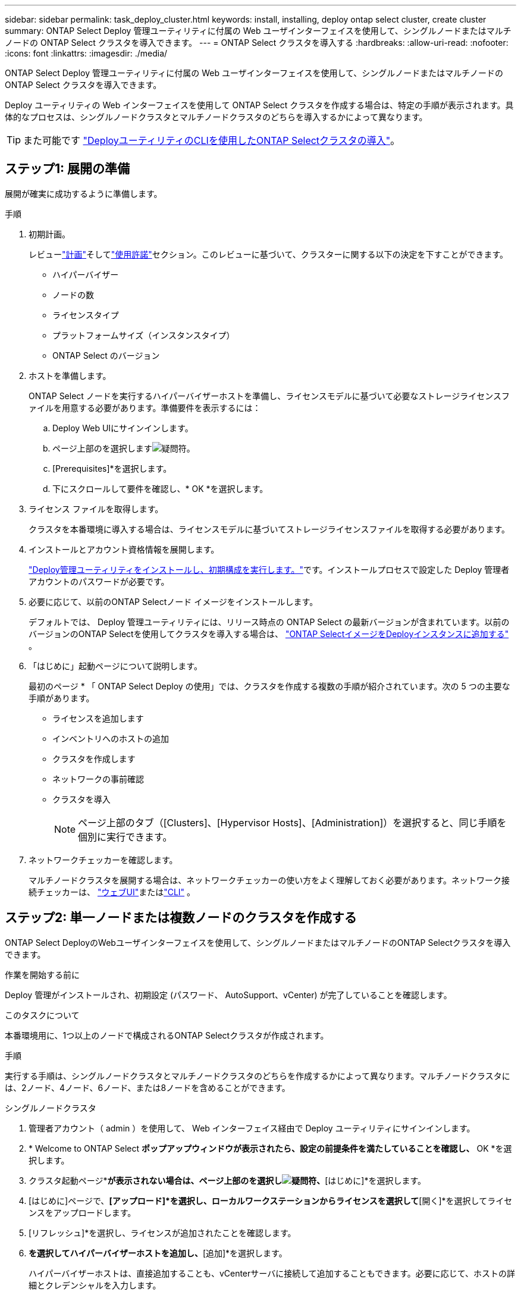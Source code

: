 ---
sidebar: sidebar 
permalink: task_deploy_cluster.html 
keywords: install, installing, deploy ontap select cluster, create cluster 
summary: ONTAP Select Deploy 管理ユーティリティに付属の Web ユーザインターフェイスを使用して、シングルノードまたはマルチノードの ONTAP Select クラスタを導入できます。 
---
= ONTAP Select クラスタを導入する
:hardbreaks:
:allow-uri-read: 
:nofooter: 
:icons: font
:linkattrs: 
:imagesdir: ./media/


[role="lead"]
ONTAP Select Deploy 管理ユーティリティに付属の Web ユーザインターフェイスを使用して、シングルノードまたはマルチノードの ONTAP Select クラスタを導入できます。

Deploy ユーティリティの Web インターフェイスを使用して ONTAP Select クラスタを作成する場合は、特定の手順が表示されます。具体的なプロセスは、シングルノードクラスタとマルチノードクラスタのどちらを導入するかによって異なります。


TIP: また可能です link:https://docs.netapp.com/us-en/ontap-select/task_cli_deploy_cluster.html["DeployユーティリティのCLIを使用したONTAP Selectクラスタの導入"]。



== ステップ1: 展開の準備

展開が確実に成功するように準備します。

.手順
. 初期計画。
+
レビューlink:concept_workflow_deploy.html["計画"]そしてlink:concept_lic_evaluation.html["使用許諾"]セクション。このレビューに基づいて、クラスターに関する以下の決定を下すことができます。

+
** ハイパーバイザー
** ノードの数
** ライセンスタイプ
** プラットフォームサイズ（インスタンスタイプ）
** ONTAP Select のバージョン


. ホストを準備します。
+
ONTAP Select ノードを実行するハイパーバイザーホストを準備し、ライセンスモデルに基づいて必要なストレージライセンスファイルを用意する必要があります。準備要件を表示するには：

+
.. Deploy Web UIにサインインします。
.. ページ上部のを選択しますimage:icon_question_mark.gif["疑問符"]。
.. [Prerequisites]*を選択します。
.. 下にスクロールして要件を確認し、* OK *を選択します。


. ライセンス ファイルを取得します。
+
クラスタを本番環境に導入する場合は、ライセンスモデルに基づいてストレージライセンスファイルを取得する必要があります。

. インストールとアカウント資格情報を展開します。
+
link:task_install_deploy.html["Deploy管理ユーティリティをインストールし、初期構成を実行します。"]です。インストールプロセスで設定した Deploy 管理者アカウントのパスワードが必要です。

. 必要に応じて、以前のONTAP Selectノード イメージをインストールします。
+
デフォルトでは、 Deploy 管理ユーティリティには、リリース時点の ONTAP Select の最新バージョンが含まれています。以前のバージョンのONTAP Selectを使用してクラスタを導入する場合は、 link:task_cli_deploy_image_add.html["ONTAP SelectイメージをDeployインスタンスに追加する"] 。

. 「はじめに」起動ページについて説明します。
+
最初のページ * 「 ONTAP Select Deploy の使用」では、クラスタを作成する複数の手順が紹介されています。次の 5 つの主要な手順があります。

+
** ライセンスを追加します
** インベントリへのホストの追加
** クラスタを作成します
** ネットワークの事前確認
** クラスタを導入
+

NOTE: ページ上部のタブ（[Clusters]、[Hypervisor Hosts]、[Administration]）を選択すると、同じ手順を個別に実行できます。



. ネットワークチェッカーを確認します。
+
マルチノードクラスタを展開する場合は、ネットワークチェッカーの使い方をよく理解しておく必要があります。ネットワーク接続チェッカーは、 link:task_adm_connectivity.html["ウェブUI"]またはlink:task_cli_connectivity.html["CLI"] 。





== ステップ2: 単一ノードまたは複数ノードのクラスタを作成する

ONTAP Select DeployのWebユーザインターフェイスを使用して、シングルノードまたはマルチノードのONTAP Selectクラスタを導入できます。

.作業を開始する前に
Deploy 管理がインストールされ、初期設定 (パスワード、 AutoSupport、vCenter) が完了していることを確認します。

.このタスクについて
本番環境用に、1つ以上のノードで構成されるONTAP Selectクラスタが作成されます。

.手順
実行する手順は、シングルノードクラスタとマルチノードクラスタのどちらを作成するかによって異なります。マルチノードクラスタには、2ノード、4ノード、6ノード、または8ノードを含めることができます。

[role="tabbed-block"]
====
.シングルノードクラスタ
--
. 管理者アカウント（ admin ）を使用して、 Web インターフェイス経由で Deploy ユーティリティにサインインします。
. * Welcome to ONTAP Select *ポップアップウィンドウが表示されたら、設定の前提条件を満たしていることを確認し、* OK *を選択します。
. クラスタ起動ページ*[はじめに]*が表示されない場合は、ページ上部のを選択しimage:icon_question_mark.gif["疑問符"]、*[はじめに]*を選択します。
. [はじめに]ページで、*[アップロード]*を選択し、ローカルワークステーションからライセンスを選択して*[開く]*を選択してライセンスをアップロードします。
. [リフレッシュ]*を選択し、ライセンスが追加されたことを確認します。
. [次へ]*を選択してハイパーバイザーホストを追加し、*[追加]*を選択します。
+
ハイパーバイザーホストは、直接追加することも、vCenterサーバに接続して追加することもできます。必要に応じて、ホストの詳細とクレデンシャルを入力します。

. *更新*を選択し、ホストの*タイプ*の値が*ESX*または*KVM*であることを確認します。
+
指定したアカウントクレデンシャルは、 Deploy のクレデンシャルデータベースに追加されます。

. [次へ]*を選択して、クラスタの作成プロセスを開始します。
. [クラスタの詳細]*セクションで、クラスタについて説明する必要な情報をすべて指定し、*[完了]*を選択します。
. ノードのセットアップ * で、ノード管理 IP アドレスを指定してノードのライセンスを選択します。必要に応じて新しいライセンスをアップロードできます。ノード名は必要に応じて変更することもできます。
. ハイパーバイザー * と * ネットワーク * の構成を提供します。
+
仮想マシンのサイズと使用可能な機能セットを定義する 3 つのノード構成があります。これらのインスタンスタイプは、 Standard 、 Premium 、および Premium XL の購入ライセンスでそれぞれサポートされています。ノードに対して選択するライセンスは、インスタンスタイプと一致するか、それよりも大きくする必要があります。

+
ハイパーバイザーホストおよび管理ネットワークとデータネットワークを選択します。

. [ストレージ]*設定を指定し、*[完了]*を選択します。
+
プラットフォームライセンスレベルとホスト構成に基づいてドライブを選択できます。

. クラスタの設定を確認します。
+
構成を変更するには、該当するセクションでを選択しimage:icon_pencil.gif["編集"]ます。

. [次へ]*を選択し、ONTAP管理者パスワードを入力します。
. [クラスタの作成]*を選択してクラスタの作成プロセスを開始し、ポップアップウィンドウで*[OK]*を選択します。
+
クラスタが作成されるまで、 30 分程度かかる場合があります。

. クラスタ作成の複数ステップからなるプロセスを監視し、クラスタが正常に作成されたことを確認する。
+
ページは一定の間隔で自動的に更新されます。



--
.マルチノードクラスタ
--
. 管理者アカウント（ admin ）を使用して、 Web インターフェイス経由で Deploy ユーティリティにサインインします。
. * Welcome to ONTAP Select *ポップアップウィンドウが表示されたら、設定の前提条件を満たしていることを確認し、* OK *を選択します。
. クラスタ起動ページ*[はじめに]*が表示されない場合は、ページ上部のを選択しimage:icon_question_mark.gif["疑問符"]、*[はじめに]*を選択します。
. [はじめに]ページで、*[アップロード]*を選択し、ローカルワークステーションからライセンスを選択し、*[開く]*を選択してライセンスをアップロードします。同じ手順を繰り返して、ライセンスを追加します。
. [リフレッシュ]*を選択し、ライセンスが追加されたことを確認します。
. [次へ]*を選択してすべてのハイパーバイザーホストを追加し、*[追加]*を選択します。
+
ハイパーバイザーホストは、直接追加することも、vCenterサーバに接続して追加することもできます。必要に応じて、ホストの詳細とクレデンシャルを入力します。

. *更新*を選択し、ホストの*タイプ*の値が*ESX*または*KVM*であることを確認します。
+
指定したアカウントクレデンシャルは、 Deploy のクレデンシャルデータベースに追加されます。

. [次へ]*を選択して、クラスタの作成プロセスを開始します。
. [クラスタの詳細]*セクションで、目的の*[クラスタサイズ]*を選択し、クラスタについて説明する必要な情報をすべて入力して、*[完了]*を選択します。
. [ノードのセットアップ]*で、ノード管理IPアドレスを指定し、各ノードのライセンスを選択します。必要に応じて新しいライセンスをアップロードできます。必要に応じてノード名を変更することもできます。
. ハイパーバイザー * と * ネットワーク * の構成を提供します。
+
仮想マシンのサイズと使用可能な機能セットを定義する 3 つのノード構成があります。これらのインスタンスタイプは、 Standard 、 Premium 、および Premium XL の購入ライセンスでそれぞれサポートされています。ノードに対して選択するライセンスは、インスタンスタイプと一致するか、それを超えている必要があります。

+
ハイパーバイザーホストと、管理ネットワーク、データネットワーク、内部ネットワークを選択します。

. [ストレージ]*設定を指定し、*[完了]*を選択します。
+
プラットフォームライセンスレベルとホスト構成に基づいてドライブを選択できます。

. クラスタの設定を確認します。
+
構成を変更するには、該当するセクションでを選択しimage:icon_pencil.gif["編集"]ます。

. [次へ]*を選択し、*[実行]*を選択してネットワークの事前確認を実行します。ONTAPクラスタトラフィック用に選択した内部ネットワークが正常に機能しているかどうかが検証されます。
. [次へ]*を選択し、ONTAP管理者パスワードを入力します。
. [クラスタの作成]*を選択してクラスタの作成プロセスを開始し、ポップアップウィンドウで*[OK]*を選択します。
+
クラスタが作成されるまでに最大45分かかることがあります。

. 複数の手順でクラスタ作成プロセスを監視して、クラスタが正常に作成されたことを確認します。
+
ページは一定の間隔で自動的に更新されます。



--
====


== ステップ3: 完了後

ONTAP Select AutoSupport機能が設定されていることを確認し、ONTAP Select Deployの設定データをバックアップする必要があります。

[TIP]
====
クラスタの作成処理が開始されても完了しない場合は、定義したONTAP管理パスワードが適用されないことがあります。この場合、次のCLIコマンドを使用して、ONTAP Selectクラスタの一時的な管理パスワードを確認できます。

[listing]
----
(ONTAPdeploy) !/opt/netapp/tools/get_cluster_temp_credentials --cluster-name my_cluster
----
====